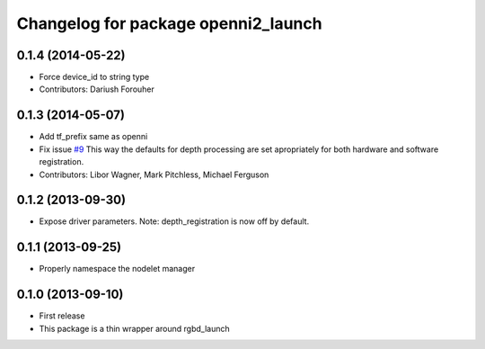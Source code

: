 ^^^^^^^^^^^^^^^^^^^^^^^^^^^^^^^^^^^^
Changelog for package openni2_launch
^^^^^^^^^^^^^^^^^^^^^^^^^^^^^^^^^^^^

0.1.4 (2014-05-22)
------------------
* Force device_id to string type
* Contributors: Dariush Forouher

0.1.3 (2014-05-07)
------------------
* Add tf_prefix same as openni
* Fix issue `#9 <https://github.com/ros-drivers/openni2_launch/issues/9>`_
  This way the defaults for depth processing are set apropriately for both
  hardware and software registration.
* Contributors: Libor Wagner, Mark Pitchless, Michael Ferguson

0.1.2 (2013-09-30)
------------------
* Expose driver parameters. Note: depth_registration is now off by default.

0.1.1 (2013-09-25)
------------------
* Properly namespace the nodelet manager

0.1.0 (2013-09-10)
------------------
* First release
* This package is a thin wrapper around rgbd_launch
